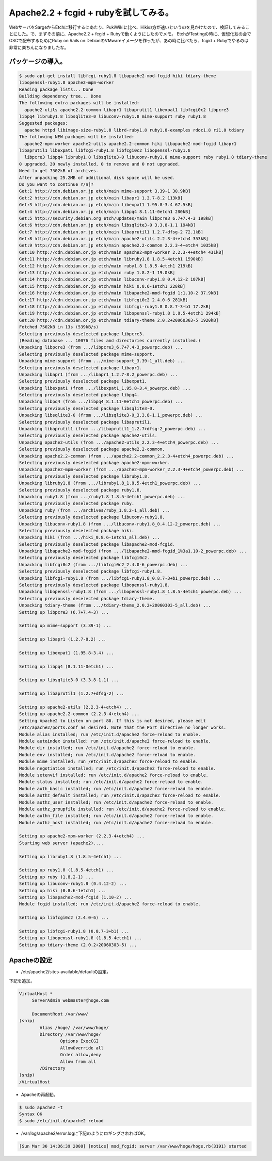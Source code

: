 ﻿Apache2.2 + fcgid + rubyを試してみる。
##############################################################


WebサーバをSargeからEtchに移行するにあたり、PukiWikiに比べ、Hikiの方が速いというのを見かけたので、検証してみることにした。で、まずその前に、Apache2.2 + fcgid + Rubyで動くようにしたのでメモ。
EtchがTestingの時に、仮想化友の会でOSCで配布するためにRuby on Rails on DebianのVMwareイメージを作ったが、あの時に比べたら、fcgid + Rubyでやるのは非常に楽ちんになりましたな。

パッケージの導入。
**************************************************



.. code-block:: none

   $ sudo apt-get install libfcgi-ruby1.8 libapache2-mod-fcgid hiki tdiary-theme 
   libopenssl-ruby1.8 apache2-mpm-worker   
   Reading package lists... Done
   Building dependency tree... Done
   The following extra packages will be installed:
     apache2-utils apache2.2-common libapr1 libaprutil1 libexpat1 libfcgi0c2 libpcre3 
   libpq4 libruby1.8 libsqlite3-0 libuconv-ruby1.8 mime-support ruby ruby1.8
   Suggested packages:
     apache httpd libimage-size-ruby1.8 librd-ruby1.8 ruby1.8-examples rdoc1.8 ri1.8 tdiary
   The following NEW packages will be installed:
     apache2-mpm-worker apache2-utils apache2.2-common hiki libapache2-mod-fcgid libapr1 
   libaprutil1 libexpat1 libfcgi-ruby1.8 libfcgi0c2 libopenssl-ruby1.8
     libpcre3 libpq4 libruby1.8 libsqlite3-0 libuconv-ruby1.8 mime-support ruby ruby1.8 tdiary-theme
   0 upgraded, 20 newly installed, 0 to remove and 0 not upgraded.
   Need to get 7502kB of archives.
   After unpacking 25.2MB of additional disk space will be used.
   Do you want to continue Y/n]? 
   Get:1 http://cdn.debian.or.jp etch/main mime-support 3.39-1 30.9kB]
   Get:2 http://cdn.debian.or.jp etch/main libapr1 1.2.7-8.2 113kB]     
   Get:3 http://cdn.debian.or.jp etch/main libexpat1 1.95.8-3.4 67.5kB]          
   Get:4 http://cdn.debian.or.jp etch/main libpq4 8.1.11-0etch1 280kB]           
   Get:5 http://security.debian.org etch/updates/main libpcre3 6.7+7.4-3 198kB]
   Get:6 http://cdn.debian.or.jp etch/main libsqlite3-0 3.3.8-1.1 194kB]
   Get:7 http://cdn.debian.or.jp etch/main libaprutil1 1.2.7+dfsg-2 72.1kB]
   Get:8 http://cdn.debian.or.jp etch/main apache2-utils 2.2.3-4+etch4 353kB]
   Get:9 http://cdn.debian.or.jp etch/main apache2.2-common 2.2.3-4+etch4 1035kB]
   Get:10 http://cdn.debian.or.jp etch/main apache2-mpm-worker 2.2.3-4+etch4 431kB]
   Get:11 http://cdn.debian.or.jp etch/main libruby1.8 1.8.5-4etch1 1590kB]
   Get:12 http://cdn.debian.or.jp etch/main ruby1.8 1.8.5-4etch1 219kB]                                                                                                             
   Get:13 http://cdn.debian.or.jp etch/main ruby 1.8.2-1 19.0kB]                                                                                                                    
   Get:14 http://cdn.debian.or.jp etch/main libuconv-ruby1.8 0.4.12-2 107kB]                                                                                                        
   Get:15 http://cdn.debian.or.jp etch/main hiki 0.8.6-1etch1 228kB]                                                                                                                                                                                                                   
   Get:16 http://cdn.debian.or.jp etch/main libapache2-mod-fcgid 1:1.10-2 37.9kB]                                                                                                   
   Get:17 http://cdn.debian.or.jp etch/main libfcgi0c2 2.4.0-6 281kB]                                                                                                               
   Get:18 http://cdn.debian.or.jp etch/main libfcgi-ruby1.8 0.8.7-3+b1 17.2kB]                                                                                                      
   Get:19 http://cdn.debian.or.jp etch/main libopenssl-ruby1.8 1.8.5-4etch1 294kB]                                                                                                  
   Get:20 http://cdn.debian.or.jp etch/main tdiary-theme 2.0.2+20060303-5 1920kB]                                                                                                   
   Fetched 7502kB in 13s (539kB/s)                                                                                                                                                   
   Selecting previously deselected package libpcre3.
   (Reading database ... 10076 files and directories currently installed.)
   Unpacking libpcre3 (from .../libpcre3_6.7+7.4-3_powerpc.deb) ...
   Selecting previously deselected package mime-support.
   Unpacking mime-support (from .../mime-support_3.39-1_all.deb) ...
   Selecting previously deselected package libapr1.
   Unpacking libapr1 (from .../libapr1_1.2.7-8.2_powerpc.deb) ...
   Selecting previously deselected package libexpat1.
   Unpacking libexpat1 (from .../libexpat1_1.95.8-3.4_powerpc.deb) ...
   Selecting previously deselected package libpq4.
   Unpacking libpq4 (from .../libpq4_8.1.11-0etch1_powerpc.deb) ...
   Selecting previously deselected package libsqlite3-0.
   Unpacking libsqlite3-0 (from .../libsqlite3-0_3.3.8-1.1_powerpc.deb) ...
   Selecting previously deselected package libaprutil1.
   Unpacking libaprutil1 (from .../libaprutil1_1.2.7+dfsg-2_powerpc.deb) ...
   Selecting previously deselected package apache2-utils.
   Unpacking apache2-utils (from .../apache2-utils_2.2.3-4+etch4_powerpc.deb) ...
   Selecting previously deselected package apache2.2-common.
   Unpacking apache2.2-common (from .../apache2.2-common_2.2.3-4+etch4_powerpc.deb) ...
   Selecting previously deselected package apache2-mpm-worker.
   Unpacking apache2-mpm-worker (from .../apache2-mpm-worker_2.2.3-4+etch4_powerpc.deb) ...
   Selecting previously deselected package libruby1.8.
   Unpacking libruby1.8 (from .../libruby1.8_1.8.5-4etch1_powerpc.deb) ...
   Selecting previously deselected package ruby1.8.
   Unpacking ruby1.8 (from .../ruby1.8_1.8.5-4etch1_powerpc.deb) ...
   Selecting previously deselected package ruby.
   Unpacking ruby (from .../archives/ruby_1.8.2-1_all.deb) ...
   Selecting previously deselected package libuconv-ruby1.8.
   Unpacking libuconv-ruby1.8 (from .../libuconv-ruby1.8_0.4.12-2_powerpc.deb) ...
   Selecting previously deselected package hiki.
   Unpacking hiki (from .../hiki_0.8.6-1etch1_all.deb) ...
   Selecting previously deselected package libapache2-mod-fcgid.
   Unpacking libapache2-mod-fcgid (from .../libapache2-mod-fcgid_1%3a1.10-2_powerpc.deb) ...
   Selecting previously deselected package libfcgi0c2.
   Unpacking libfcgi0c2 (from .../libfcgi0c2_2.4.0-6_powerpc.deb) ...
   Selecting previously deselected package libfcgi-ruby1.8.
   Unpacking libfcgi-ruby1.8 (from .../libfcgi-ruby1.8_0.8.7-3+b1_powerpc.deb) ...
   Selecting previously deselected package libopenssl-ruby1.8.
   Unpacking libopenssl-ruby1.8 (from .../libopenssl-ruby1.8_1.8.5-4etch1_powerpc.deb) ...
   Selecting previously deselected package tdiary-theme.
   Unpacking tdiary-theme (from .../tdiary-theme_2.0.2+20060303-5_all.deb) ...
   Setting up libpcre3 (6.7+7.4-3) ...
   
   Setting up mime-support (3.39-1) ...
   
   Setting up libapr1 (1.2.7-8.2) ...
   
   Setting up libexpat1 (1.95.8-3.4) ...
   
   Setting up libpq4 (8.1.11-0etch1) ...
   
   Setting up libsqlite3-0 (3.3.8-1.1) ...
   
   Setting up libaprutil1 (1.2.7+dfsg-2) ...
   
   Setting up apache2-utils (2.2.3-4+etch4) ...
   Setting up apache2.2-common (2.2.3-4+etch4) ...
   Setting Apache2 to Listen on port 80. If this is not desired, please edit 
   /etc/apache2/ports.conf as desired. Note that the Port directive no longer works.
   Module alias installed; run /etc/init.d/apache2 force-reload to enable.
   Module autoindex installed; run /etc/init.d/apache2 force-reload to enable.
   Module dir installed; run /etc/init.d/apache2 force-reload to enable.
   Module env installed; run /etc/init.d/apache2 force-reload to enable.
   Module mime installed; run /etc/init.d/apache2 force-reload to enable.
   Module negotiation installed; run /etc/init.d/apache2 force-reload to enable.
   Module setenvif installed; run /etc/init.d/apache2 force-reload to enable.
   Module status installed; run /etc/init.d/apache2 force-reload to enable.
   Module auth_basic installed; run /etc/init.d/apache2 force-reload to enable.
   Module authz_default installed; run /etc/init.d/apache2 force-reload to enable.
   Module authz_user installed; run /etc/init.d/apache2 force-reload to enable.
   Module authz_groupfile installed; run /etc/init.d/apache2 force-reload to enable.
   Module authn_file installed; run /etc/init.d/apache2 force-reload to enable.
   Module authz_host installed; run /etc/init.d/apache2 force-reload to enable.
   
   Setting up apache2-mpm-worker (2.2.3-4+etch4) ...
   Starting web server (apache2)....
   
   Setting up libruby1.8 (1.8.5-4etch1) ...
   
   Setting up ruby1.8 (1.8.5-4etch1) ...
   Setting up ruby (1.8.2-1) ...
   Setting up libuconv-ruby1.8 (0.4.12-2) ...
   Setting up hiki (0.8.6-1etch1) ...
   Setting up libapache2-mod-fcgid (1.10-2) ...
   Module fcgid installed; run /etc/init.d/apache2 force-reload to enable.
   
   Setting up libfcgi0c2 (2.4.0-6) ...
   
   Setting up libfcgi-ruby1.8 (0.8.7-3+b1) ...
   Setting up libopenssl-ruby1.8 (1.8.5-4etch1) ...
   Setting up tdiary-theme (2.0.2+20060303-5) ...



Apacheの設定
**************************



* /etc/apache2/sites-available/defaultの設定。

下記を追加。

.. code-block:: none

   VirtualHost *
   	ServerAdmin webmaster@hoge.com
   	
   	DocumentRoot /var/www/
   (snip)
           Alias /hoge/ /var/www/hoge/
           Directory /var/www/hoge/
                   Options ExecCGI
                   AllowOverride all
                   Order allow,deny
                   Allow from all
           /Directory
   (snip)
   /VirtualHost



* Apacheの再起動。


.. code-block:: none

   $ sudo apache2 -t
   Syntax OK
   $ sudo /etc/init.d/apache2 reload



* /var/log/apache2/error.logに下記のようにロギングされればOK。


.. code-block:: none

   [Sun Mar 30 14:36:39 2008] [notice] mod_fcgid: server /var/www/hoge/hoge.rb(3191) started





.. author:: mkouhei
.. categories:: Debian, 
.. tags::


